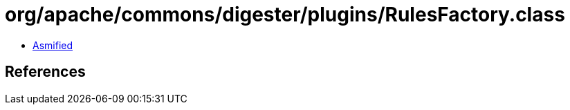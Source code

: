 = org/apache/commons/digester/plugins/RulesFactory.class

 - link:RulesFactory-asmified.java[Asmified]

== References


